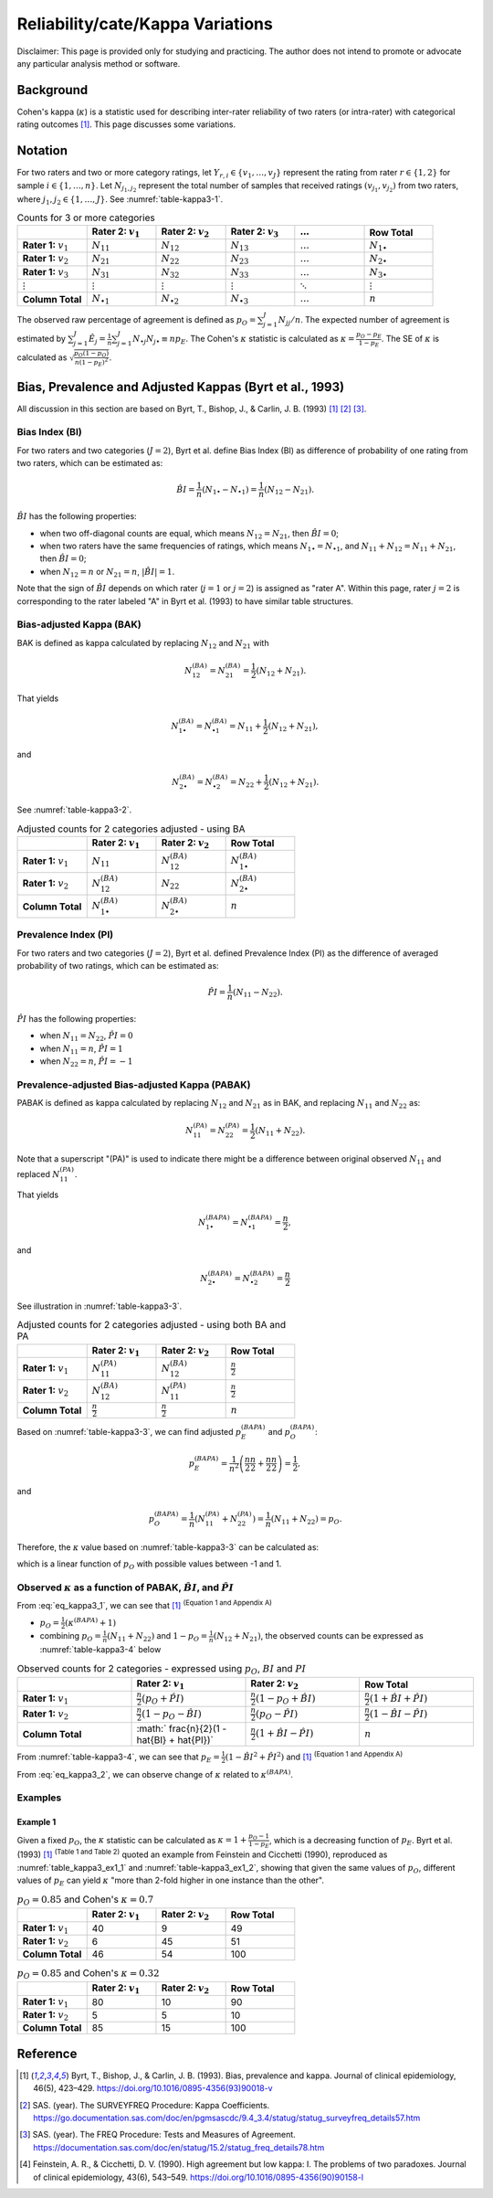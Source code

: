 ..
    #  Copyright (C) 2023-2024 Y Hsu <yh202109@gmail.com>
    #
    #  This program is free software: you can redistribute it and/or modify
    #  it under the terms of the GNU General Public license as published by
    #  the Free software Foundation, either version 3 of the License, or
    #  any later version.
    #
    #  This program is distributed in the hope that it will be useful,
    #  but WITHOUT ANY WARRANTY; without even the implied warranty of
    #  MERCHANTABILITY or FITNESS FOR A PARTICULAR PURPOSE. See the
    #  GNU General Public License for more details
    #
    #  You should have received a copy of the GNU General Public license
    #  along with this program. If not, see <https://www.gnu.org/license/>
   

.. role:: red-b

.. role:: red

.. role:: bg-ltsteelblue

#############
Reliability/cate/Kappa Variations
#############

:red-b:`Disclaimer:`
:red:`This page is provided only for studying and practicing. The author does not intend to promote or advocate any particular analysis method or software.`

*************
Background
*************

Cohen's kappa (:math:`\kappa`) is a statistic used for describing inter-rater reliability of two raters (or intra-rater) with categorical rating outcomes [1]_. 
This page discusses some variations.

*************
Notation 
*************

For two raters and two or more category ratings, let :math:`Y_{r,i} \in \{v_1,\ldots, v_J \}` represent the rating 
from rater :math:`r \in \{1,2\}` for sample :math:`i \in \{ 1, \ldots, n \}`.
Let :math:`N_{j_1,j_2}` represent the total number of samples that received ratings :math:`(v_{j_1}, v_{j_2})` from two raters, where :math:`j_1,j_2 \in \{1,\ldots,J\}`.
See :numref:`table-kappa3-1`.

.. _table-kappa3-1:

.. list-table:: Counts for 3 or more categories
   :widths: 10 10 10 10 10 10
   :header-rows: 1

   * - 
     - Rater 2: :math:`v_1`
     - Rater 2: :math:`v_2`
     - Rater 2: :math:`v_3`
     - :math:`\ldots` 
     - Row Total
   * - **Rater 1:** :math:`v_1`
     - :math:`N_{11}`
     - :math:`N_{12}` 
     - :math:`N_{13}` 
     - :math:`\ldots` 
     - :math:`N_{1\bullet}` 
   * - **Rater 1:** :math:`v_2`
     - :math:`N_{21}`
     - :math:`N_{22}` 
     - :math:`N_{23}` 
     - :math:`\ldots` 
     - :math:`N_{2\bullet}` 
   * - **Rater 1:** :math:`v_3`
     - :math:`N_{31}`
     - :math:`N_{32}` 
     - :math:`N_{33}` 
     - :math:`\ldots` 
     - :math:`N_{3\bullet}` 
   * - :math:`\vdots` 
     - :math:`\vdots`
     - :math:`\vdots`
     - :math:`\vdots`
     - :math:`\ddots` 
     - :math:`\vdots` 
   * - **Column Total**
     - :math:`N_{\bullet 1}`
     - :math:`N_{\bullet 2}` 
     - :math:`N_{\bullet 3}` 
     - :math:`\ldots` 
     - :math:`n` 

The observed raw percentage of agreement is defined as :math:`p_O = \sum_{j=1}^J N_{jj} / n`.
The expected number of agreement is estimated by
:math:`\sum_{j=1}^J\hat{E}_{j} = \frac{1}{n}\sum_{j=1}^J N_{\bullet j} N_{j\bullet} \equiv n p_E`.
The Cohen's :math:`\kappa` statistic is calculated as :math:`\kappa = \frac{p_O - p_E}{1-p_E}`.
The SE of :math:`\kappa` is calculated as :math:`\sqrt{\frac{p_O(1-p_O)}{n(1-p_E)^2}}`.

*************
Bias, Prevalence and Adjusted Kappas (Byrt et al., 1993)
*************

All discussion in this section are based on Byrt, T., Bishop, J., & Carlin, J. B. (1993) [1]_ [2]_ [3]_.

Bias Index (BI) 
=============

For two raters and two categories (:math:`J=2`), Byrt et al. define Bias Index (BI) as difference of probability of one rating from two raters, which can be estimated as:

.. math::
  \hat{BI} = \frac{1}{n}(N_{1 \bullet} - N_{\bullet 1}) = \frac{1}{n}(N_{12} - N_{21}).

:math:`\hat{BI}` has the following properties:

- when two off-diagonal counts are equal, which means :math:`N_{12} = N_{21}`, then :math:`\hat{BI} = 0`;
- when two raters have the same frequencies of ratings, which means :math:`N_{1 \bullet} = N_{\bullet 1}`, and  :math:`N_{11}+N_{12} = N_{11}+N_{21}`, then :math:`\hat{BI} = 0`; 
- when :math:`N_{12} = n` or :math:`N_{21}=n`, :math:`|\hat{BI}|=1`.

Note that the sign of :math:`\hat{BI}` depends on which rater (:math:`j=1` or :math:`j=2`) is assigned as "rater A".
Within this page, rater :math:`j=2` is corresponding to the rater labeled "A" in Byrt et al. (1993) to have similar table structures.

Bias-adjusted Kappa (BAK) 
=============

BAK is defined as kappa calculated by replacing :math:`N_{12}` and :math:`N_{21}` with 

.. math::
  N_{12}^{(BA)} = N_{21}^{(BA)} = \frac{1}{2}(N_{12} + N_{21}).

That yields

.. math::
  N_{1 \bullet}^{(BA)} = N_{\bullet 1}^{(BA)} = N_{11} + \frac{1}{2}(N_{12} + N_{21}),

and 

.. math::
  N_{2 \bullet}^{(BA)} = N_{\bullet 2}^{(BA)} = N_{22} + \frac{1}{2}(N_{12} + N_{21}).

See :numref:`table-kappa3-2`.

.. _table-kappa3-2:

.. list-table:: Adjusted counts for 2 categories adjusted - using BA
   :widths: 10 10 10 10
   :header-rows: 1

   * - 
     - Rater 2: :math:`v_1`
     - Rater 2: :math:`v_2`
     - Row Total
   * - **Rater 1:** :math:`v_1`
     - :math:`N_{11}`
     - :math:`N_{12}^{(BA)}` 
     - :math:`N_{1\bullet}^{(BA)}` 
   * - **Rater 1:**  :math:`v_2`
     - :math:`N_{12}^{(BA)}`
     - :math:`N_{22}` 
     - :math:`N_{2\bullet}^{(BA)}` 
   * - **Column Total**
     - :math:`N_{1 \bullet}^{(BA)}`
     - :math:`N_{2 \bullet}^{(BA)}` 
     - :math:`n`

Prevalence Index (PI)
=============

For two raters and two categories (:math:`J=2`), Byrt et al. defined Prevalence Index (PI) as the difference of averaged probability of two ratings, which can be estimated as:

.. math::
  \hat{PI} = \frac{1}{n}(N_{11} - N_{22}).

:math:`\hat{PI}` has the following properties:

- when :math:`N_{11} = N_{22}`, :math:`\hat{PI}=0`
- when :math:`N_{11} = n`, :math:`\hat{PI}=1`
- when :math:`N_{22} = n`, :math:`\hat{PI}=-1`

Prevalence-adjusted Bias-adjusted Kappa (PABAK)
=============

PABAK is defined as kappa calculated by replacing :math:`N_{12}` and :math:`N_{21}` as in BAK, and replacing :math:`N_{11}` and :math:`N_{22}` as:

.. math::
  N_{11}^{(PA)} = N_{22}^{(PA)} = \frac{1}{2}(N_{11} + N_{22}).

Note that a superscript "(PA)" is used to indicate there might be a difference between original observed :math:`N_{11}` and replaced :math:`N_{11}^{(PA)}`.

That yields

.. math::
  N_{1 \bullet}^{(BAPA)} = N_{\bullet 1}^{(BAPA)} = \frac{n}{2},

and 

.. math::
  N_{2 \bullet}^{(BAPA)} = N_{\bullet 2}^{(BAPA)} = \frac{n}{2}

See illustration in :numref:`table-kappa3-3`.

.. _table-kappa3-3:

.. list-table:: Adjusted counts for 2 categories adjusted - using both BA and PA
   :widths: 10 10 10 10
   :header-rows: 1

   * - 
     - Rater 2: :math:`v_1`
     - Rater 2: :math:`v_2`
     - Row Total
   * - **Rater 1:** :math:`v_1`
     - :math:`N_{11}^{(PA)}`
     - :math:`N_{12}^{(BA)}` 
     - :math:`\frac{n}{2}` 
   * - **Rater 1:**  :math:`v_2`
     - :math:`N_{12}^{(BA)}`
     - :math:`N_{11}^{(PA)}` 
     - :math:`\frac{n}{2}` 
   * - **Column Total**
     - :math:`\frac{n}{2}` 
     - :math:`\frac{n}{2}` 
     - :math:`n`

Based on :numref:`table-kappa3-3`, we can find adjusted :math:`p_E^{(BAPA)}` and :math:`p_O^{(BAPA)}`:

.. math::
  p_E^{(BAPA)} = \frac{1}{n^2} \left( \frac{n}{2}\frac{n}{2} + \frac{n}{2}\frac{n}{2} \right) = \frac{1}{2},

and 

.. math::
  p_O^{(BAPA)} = \frac{1}{n} \left( N_{11}^{(PA)} + N_{22}^{(PA)} \right) = \frac{1}{n} \left( N_{11} + N_{22} \right) = p_O.


Therefore, the :math:`\kappa` value based on :numref:`table-kappa3-3` can be calculated as:

.. math::
  :label: eq_kappa3_1
  \kappa^{(BAPA)} = \frac{p_O - 0.5}{1 - 0.5} = 2p_O - 1,

which is a linear function of :math:`p_O` with possible values between -1 and 1.

Observed :math:`\kappa` as a function of PABAK, :math:`\hat{BI}`, and :math:`\hat{PI}`
=============

From :eq:`eq_kappa3_1`, we can see that [1]_ :sup:`(Equation 1 and Appendix A)` 

- :math:`p_O = \frac{1}{2}(\kappa^{(BAPA)} + 1)`
- combining :math:`p_O = \frac{1}{n}(N_{11}+N_{22})` and :math:`1-p_O = \frac{1}{n}(N_{12}+N_{21})`, the observed counts can be expressed as :numref:`table-kappa3-4` below

.. _table-kappa3-4:

.. list-table:: Observed counts for 2 categories - expressed using :math:`p_O`, :math:`BI` and :math:`PI`
   :widths: 10 10 10 10
   :header-rows: 1

   * - 
     - Rater 2: :math:`v_1`
     - Rater 2: :math:`v_2`
     - Row Total
   * - **Rater 1:** :math:`v_1`
     - :math:`\frac{n}{2}(p_O + \hat{PI})`
     - :math:`\frac{n}{2}(1 - p_O + \hat{BI})` 
     - :math:`\frac{n}{2}(1 + \hat{BI} + \hat{PI})` 
   * - **Rater 1:**  :math:`v_2`
     - :math:`\frac{n}{2}(1 - p_O - \hat{BI})`
     - :math:`\frac{n}{2}(p_O - \hat{PI})` 
     - :math:`\frac{n}{2}(1-\hat{BI}-\hat{PI})` 
   * - **Column Total**
     - :math:` \frac{n}{2}(1 - \hat{BI} + \hat{PI})`
     - :math:`\frac{n}{2}(1 + \hat{BI} - \hat{PI})` 
     - :math:`n`

From :numref:`table-kappa3-4`, we can see that :math:`p_E = \frac{1}{2}( 1 - \hat{BI}^2 + \hat{PI}^2)` and [1]_ :sup:`(Equation 1 and Appendix A)`

.. math::
  :label: eq_kappa3_2
  \kappa = \frac{\kappa^{(BAPA)}  + \hat{BI}^2 - \hat{PI}^2}{1 + \hat{BI}^2 - \hat{PI}^2}.


From :eq:`eq_kappa3_2`, we can observe change of :math:`\kappa` related to :math:`\kappa^{(BAPA)}`.



Examples
=============

Example 1 
-------------

Given a fixed :math:`p_O`, the :math:`\kappa` statistic can be calculated as :math:`\kappa = 1 + \frac{p_O - 1}{1-p_E}`, which is a decreasing function of :math:`p_E`.
Byrt et al. (1993) [1]_ :sup:`(Table 1 and Table 2)` quoted an example from Feinstein and Cicchetti (1990), reproduced as :numref:`table_kappa3_ex1_1` and :numref:`table-kappa3_ex1_2`, showing that
given the same values of :math:`p_O`, different values of :math:`p_E` can yield :math:`\kappa` "more than 2-fold higher in one instance than the other".

.. _table_kappa3_ex1_1

.. list-table:: :math:`p_O = 0.85` and Cohen's :math:`\kappa = 0.7`
   :widths: 10 10 10 10
   :header-rows: 1

   * - 
     - Rater 2: :math:`v_1`
     - Rater 2: :math:`v_2`
     - Row Total
   * - **Rater 1:** :math:`v_1`
     - 40
     - 9
     - 49
   * - **Rater 1:** :math:`v_2`
     - 6
     - 45
     - 51
   * - **Column Total**
     - 46
     - 54
     - 100

.. _table_kappa3_ex1_2

.. list-table:: :math:`p_O = 0.85` and Cohen's :math:`\kappa = 0.32`
   :widths: 10 10 10 10
   :header-rows: 1

   * - 
     - Rater 2: :math:`v_1`
     - Rater 2: :math:`v_2`
     - Row Total
   * - **Rater 1:** :math:`v_1`
     - 80
     - 10
     - 90
   * - **Rater 1:** :math:`v_2`
     - 5
     - 5
     - 10
   * - **Column Total**
     - 85
     - 15
     - 100


*************
Reference
*************

.. [1] Byrt, T., Bishop, J., & Carlin, J. B. (1993). Bias, prevalence and kappa. Journal of clinical epidemiology, 46(5), 423–429. https://doi.org/10.1016/0895-4356(93)90018-v
.. [2] SAS. (year). The SURVEYFREQ Procedure: Kappa Coefficients. https://go.documentation.sas.com/doc/en/pgmsascdc/9.4_3.4/statug/statug_surveyfreq_details57.htm
.. [3] SAS. (year). The FREQ Procedure: Tests and Measures of Agreement. https://documentation.sas.com/doc/en/statug/15.2/statug_freq_details78.htm
.. [4] Feinstein, A. R., & Cicchetti, D. V. (1990). High agreement but low kappa: I. The problems of two paradoxes. Journal of clinical epidemiology, 43(6), 543–549. https://doi.org/10.1016/0895-4356(90)90158-l
